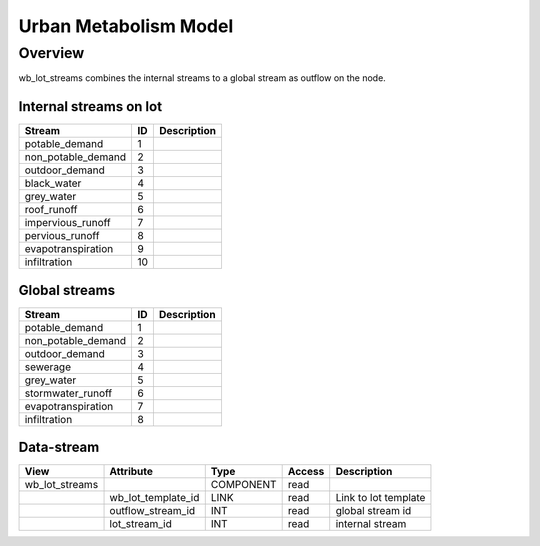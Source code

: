 ======================
Urban Metabolism Model
======================

Overview
========

wb_lot_streams combines the internal streams to a global stream as outflow on the node.


Internal streams on lot
-----------------------

+-------------------------+------------------------+------------------------------------------------------------------------+
|        Stream           |          ID            |       Description                                                      |
+=========================+========================+========================================================================+
| potable_demand          |       1                |                                                                        |
+-------------------------+------------------------+------------------------------------------------------------------------+
| non_potable_demand      |       2                |                                                                        |
+-------------------------+------------------------+------------------------------------------------------------------------+
| outdoor_demand          |       3                |                                                                        |
+-------------------------+------------------------+------------------------------------------------------------------------+
| black_water             |       4                |                                                                        |
+-------------------------+------------------------+------------------------------------------------------------------------+
| grey_water              |       5                |                                                                        |
+-------------------------+------------------------+------------------------------------------------------------------------+
| roof_runoff             |       6                |                                                                        |
+-------------------------+------------------------+------------------------------------------------------------------------+
| impervious_runoff       |       7                |                                                                        |
+-------------------------+------------------------+------------------------------------------------------------------------+
| pervious_runoff         |       8                |                                                                        |
+-------------------------+------------------------+------------------------------------------------------------------------+
| evapotranspiration      |       9                |                                                                        |
+-------------------------+------------------------+------------------------------------------------------------------------+
| infiltration            |       10               |                                                                        |
+-------------------------+------------------------+------------------------------------------------------------------------+

Global streams
--------------

+-------------------------+------------------------+------------------------------------------------------------------------+
|        Stream           |          ID            |       Description                                                      |
+=========================+========================+========================================================================+
| potable_demand          |       1                |                                                                        |
+-------------------------+------------------------+------------------------------------------------------------------------+
| non_potable_demand      |       2                |                                                                        |
+-------------------------+------------------------+------------------------------------------------------------------------+
| outdoor_demand          |       3                |                                                                        |
+-------------------------+------------------------+------------------------------------------------------------------------+
| sewerage                |       4                |                                                                        |
+-------------------------+------------------------+------------------------------------------------------------------------+
| grey_water              |       5                |                                                                        |
+-------------------------+------------------------+------------------------------------------------------------------------+
| stormwater_runoff       |       6                |                                                                        |
+-------------------------+------------------------+------------------------------------------------------------------------+
| evapotranspiration      |       7                |                                                                        |
+-------------------------+------------------------+------------------------------------------------------------------------+
| infiltration            |       8                |                                                                        |
+-------------------------+------------------------+------------------------------------------------------------------------+


Data-stream
-----------

+---------------------+--------------------------+-----------------------------+-------+------------------------------------------+
|        View         |          Attribute       |       Type                  |Access |    Description                           |
+=====================+==========================+=============================+=======+==========================================+
| wb_lot_streams      |                          | COMPONENT                   | read  |                                          |
+---------------------+--------------------------+-----------------------------+-------+------------------------------------------+
|                     | wb_lot_template_id       | LINK                        | read  | Link to lot template                     |
+---------------------+--------------------------+-----------------------------+-------+------------------------------------------+
|                     | outflow_stream_id        | INT                         | read  | global stream id                         |
+---------------------+--------------------------+-----------------------------+-------+------------------------------------------+
|                     | lot_stream_id            | INT                         | read  | internal stream                          |
+---------------------+--------------------------+-----------------------------+-------+------------------------------------------+

